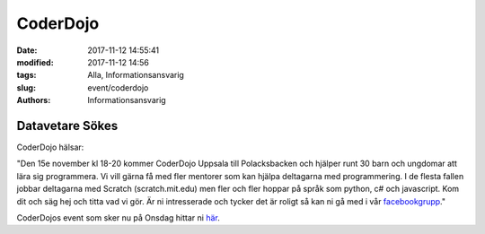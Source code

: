 CoderDojo
##############################

:date: 2017-11-12 14:55:41
:modified: 2017-11-12 14:56
:tags: Alla, Informationsansvarig
:slug: event/coderdojo
:authors: Informationsansvarig


**Datavetare Sökes**
==========================================================================
CoderDojo hälsar:

"Den 15e november kl 18-20 kommer CoderDojo Uppsala till Polacksbacken och hjälper runt 30 barn och ungdomar att lära sig programmera. Vi vill gärna få med fler mentorer som kan hjälpa deltagarna med programmering.
I de flesta fallen jobbar deltagarna med Scratch (scratch.mit.edu) men fler och fler hoppar på språk som python, c# och javascript.
Kom dit och säg hej och titta vad vi gör. 
Är ni intresserade och tycker det är roligt så kan ni gå med i vår `facebookgrupp <https://www.facebook.com/groups/CoderDojoUppsala/>`__."

CoderDojos event som sker nu på Onsdag hittar ni `här <https://www.facebook.com/events/1955136354753820/>`__.
